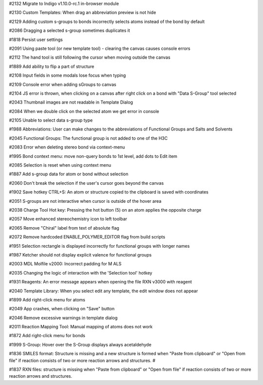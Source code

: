 
#2132 Migrate to Indigo v1.10.0-rc.1 in-browser module

#2130 Custom Templates: When drag an abbreviation preview is not hide

#2129 Adding custom s-groups to bonds incorrectly selects atoms instead of the bond by default

#2086 Dragging a selected s-group sometimes duplicates it

#1818 Persist user settings

#2091 Using paste tool (or new template tool) - clearing the canvas causes console errors

#2112 The hand tool is still following the cursor when moving outside the canvas

#1889 Add ability to flip a part of structure

#2108 Input fields in some modals lose focus when typing

#2109 Console error when adding sGroups to canvas

#2104 JS error is thrown, when clicking on a canvas after right click on a bond with "Data S-Group" tool selected

#2043 Thumbnail images are not readable in Template Dialog

#2084 When we double click on the selected atom we get error in console

#2105 Unable to select data s-group type

#1988 Abbreviations: User can make changes to the abbreviations of Functional Groups and Salts and Solvents 

#2045 Functional Groups: The functional group is not added to one of the H3C

#2083 Error when deleting stereo bond via context-menu

#1995 Bond context menu: move non-query bonds to 1st level, add dots to Edit item

#2085 Selection is reset when using context menu

#1887 Add s-group data for atom or bond without selection

#2060 Don't break the selection if the user's cursor goes beyond the canvas

#1902 Save hotkey CTRL+S: An atom or structure copied to the clipboard is saved with coordinates

#2051 S-groups are not interactive when cursor is outside of the hover area

#2038 Charge Tool Hot key: Pressing the hot button (5) on an atom applies the opposite charge

#2057 Move enhanced stereochemistry icon to left toolbar

#2065 Remove "Chiral" label from text of absolute flag

#2072 Remove hardcoded ENABLE_POLYMER_EDITOR flag from build scripts

#1951 Selection rectangle is displayed incorrectly for functional groups with longer names

#1987 Ketcher should not display explicit valence for functional groups

#2003 MDL Molfile v2000: Incorrect padding for M ALS

#2035 Changing the logic of interaction with the 'Selection tool' hotkey

#1931 Reagents: An error message appears when opening the file RXN v3000 with reagent

#2040 Template Library: When you select edit any template, the edit window does not appear

#1899 Add right-click menu for atoms

#2049 App crashes, when clicking on "Save" button

#2046 Remove excessive warnings in template dialog

#2011 Reaction Mapping Tool: Manual mapping of atoms does not work

#1872 Add right-click menu for bonds

#1999 S-Group: Hover over the S-Group displays always acetaldehyde

#1836 SMILES format: Structure is missing and a new structure is formed when "Paste from clipboard" or "Open from file" if reaction consists of two or more reaction arrows and structures. #

#1837 RXN files: structure is missing when "Paste from clipboard" or "Open from file" if reaction consists of two or more reaction arrows and structures.